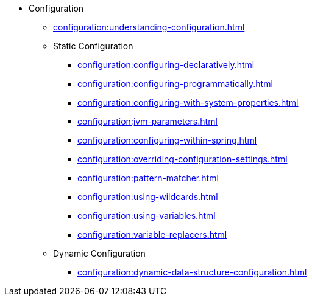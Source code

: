 * Configuration
** xref:configuration:understanding-configuration.adoc[]
** Static Configuration
*** xref:configuration:configuring-declaratively.adoc[]
*** xref:configuration:configuring-programmatically.adoc[]
*** xref:configuration:configuring-with-system-properties.adoc[]
*** xref:configuration:jvm-parameters.adoc[]
*** xref:configuration:configuring-within-spring.adoc[]
*** xref:configuration:overriding-configuration-settings.adoc[]
*** xref:configuration:pattern-matcher.adoc[]
*** xref:configuration:using-wildcards.adoc[]
*** xref:configuration:using-variables.adoc[]
*** xref:configuration:variable-replacers.adoc[]
** Dynamic Configuration
*** xref:configuration:dynamic-data-structure-configuration.adoc[]